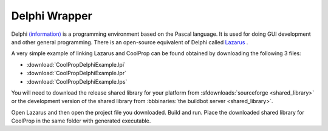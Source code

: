 .. _Delphi:

**************
Delphi Wrapper
**************

Delphi `(information) <http://www.embarcadero.com/products/delphi>`_ is a programming environment based on the Pascal language.  It is used for doing GUI development and other general programming.  There is an open-source equivalent of Delphi called `Lazarus <http://www.lazarus.freepascal.org/>`_ .

A very simple example of linking Lazarus and CoolProp can be found obtained by downloading the following 3 files: 

* :download:`CoolPropDelphiExample.lpi`
* :download:`CoolPropDelphiExample.lpr`
* :download:`CoolPropDelphiExample.lps`

You will need to download the release shared library for your platform from :sfdownloads:`sourceforge <shared_library>` or the development version of the shared library from :bbbinaries:`the buildbot server <shared_library>`.  

Open Lazarus and then open the project file you downloaded.  Build and run. Place the downloaded shared library for CoolProp in the same folder with generated executable.